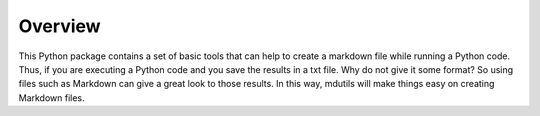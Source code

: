 Overview
========

This Python package contains a set of basic tools that can help to create a markdown file while running a Python code.
Thus, if you are executing a Python code and you save the results in a txt file. Why do not give it some format? So
using files such as Markdown can give a great look to those results. In this way, mdutils will make things easy on
creating Markdown files.